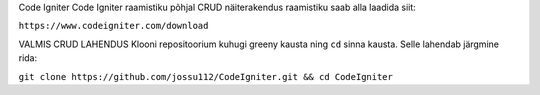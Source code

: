 Code Igniter
Code Igniter raamistiku põhjal CRUD näiterakendus
raamistiku saab alla laadida siit:

``https://www.codeigniter.com/download``

VALMIS CRUD LAHENDUS
Klooni repositoorium kuhugi greeny kausta ning ``cd`` sinna kausta. Selle lahendab järgmine rida:

``git clone https://github.com/jossu112/CodeIgniter.git && cd CodeIgniter``

